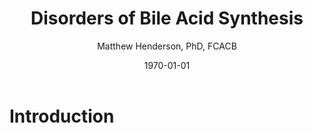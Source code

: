 #+TITLE: Disorders of Bile Acid Synthesis
#+AUTHOR: Matthew Henderson, PhD, FCACB
#+DATE: \today

* Introduction

#+CAPTION[]:Major reactions the synthesis of bile acids from cholesterol
#+NAME: fig:bile
#+ATTR_LaTeX: :width 0.9\textwidth
[[file:./figures/bile_synth.png]]


